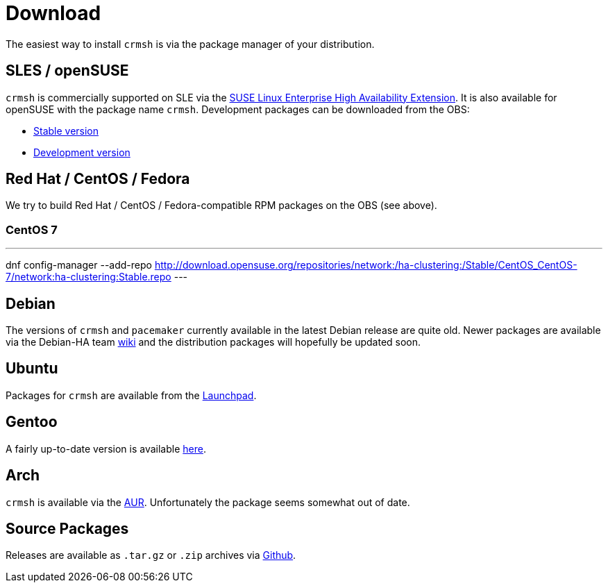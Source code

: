 = Download =

The easiest way to install `crmsh` is via the package manager of your distribution.

== SLES / openSUSE ==

`crmsh` is commercially supported on SLE via the https://www.suse.com/products/highavailability/[SUSE Linux Enterprise High Availability Extension]. It is also available for openSUSE with the package name `crmsh`. Development packages can be downloaded from the OBS:

* https://build.opensuse.org/package/show/network:ha-clustering:Stable/crmsh[Stable version]
* https://build.opensuse.org/package/show/network:ha-clustering:Factory/crmsh[Development version]

== Red Hat / CentOS / Fedora ==

We try to build Red Hat / CentOS / Fedora-compatible RPM packages on the OBS (see above).

=== CentOS 7 ===

---
dnf config-manager --add-repo http://download.opensuse.org/repositories/network:/ha-clustering:/Stable/CentOS_CentOS-7/network:ha-clustering:Stable.repo
---

== Debian ==

The versions of `crmsh` and `pacemaker` currently available in the latest Debian release are quite old. Newer packages are available via the Debian-HA team https://wiki.debian.org/Debian-HA[wiki] and the distribution packages will hopefully be updated soon.

== Ubuntu ==

Packages for `crmsh` are available from the https://launchpad.net/ubuntu/+source/crmsh[Launchpad].

== Gentoo ==

A fairly up-to-date version is available https://packages.gentoo.org/packages/sys-cluster/crmsh[here].

== Arch ==

`crmsh` is available via the https://aur.archlinux.org/packages/ha-pacemaker-crmsh/[AUR]. Unfortunately the package seems somewhat out of date.

== Source Packages ==

Releases are available as `.tar.gz` or `.zip` archives via https://github.com/ClusterLabs/crmsh/releases[Github].
